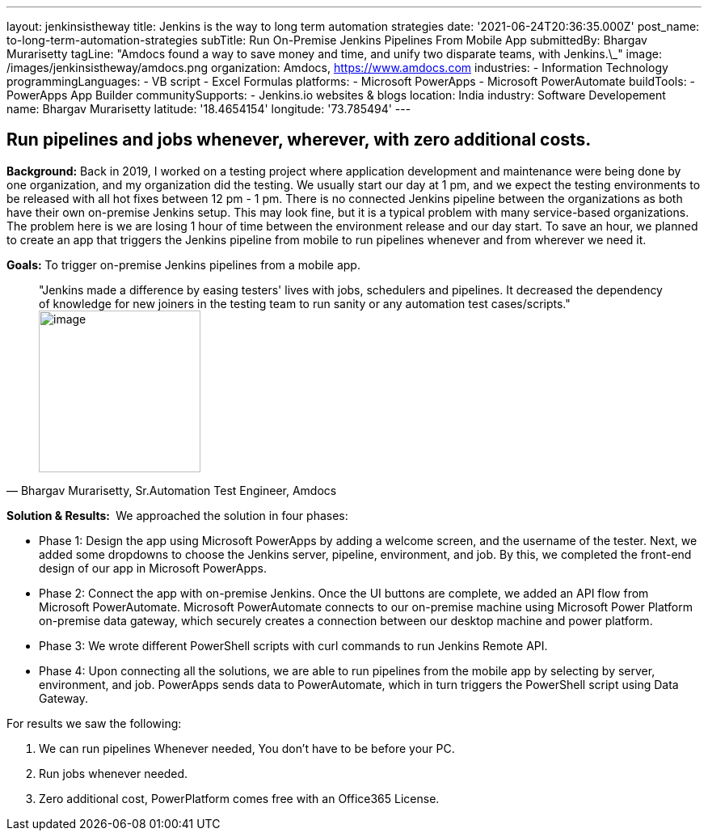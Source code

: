 ---
layout: jenkinsistheway
title: Jenkins is the way to long term automation strategies
date: '2021-06-24T20:36:35.000Z'
post_name: to-long-term-automation-strategies
subTitle: Run On-Premise Jenkins Pipelines From Mobile App
submittedBy: Bhargav Murarisetty
tagLine: "Amdocs found a way to save money and time, and unify two disparate teams, with Jenkins.\_"
image: /images/jenkinsistheway/amdocs.png
organization: Amdocs, https://www.amdocs.com
industries:
  - Information Technology
programmingLanguages:
  - VB script
  - Excel Formulas
platforms:
  - Microsoft PowerApps
  - Microsoft PowerAutomate
buildTools:
  - PowerApps App Builder
communitySupports:
  - Jenkins.io websites & blogs
location: India
industry: Software Developement
name: Bhargav Murarisetty
latitude: '18.4654154'
longitude: '73.785494'
---




== Run pipelines and jobs whenever, wherever, with zero additional costs.

*Background:* Back in 2019, I worked on a testing project where application development and maintenance were being done by one organization, and my organization did the testing. We usually start our day at 1 pm, and we expect the testing environments to be released with all hot fixes between 12 pm - 1 pm. There is no connected Jenkins pipeline between the organizations as both have their own on-premise Jenkins setup. This may look fine, but it is a typical problem with many service-based organizations. The problem here is we are losing 1 hour of time between the environment release and our day start. To save an hour, we planned to create an app that triggers the Jenkins pipeline from mobile to run pipelines whenever and from wherever we need it.

*Goals:* To trigger on-premise Jenkins pipelines from a mobile app.





[.testimonal]
[quote, "Bhargav Murarisetty, Sr.Automation Test Engineer, Amdocs"]
"Jenkins made a difference by easing testers' lives with jobs, schedulers and pipelines. It decreased the dependency of knowledge for new joiners in the testing team to run sanity or any automation test cases/scripts."
image:/images/jenkinsistheway/Jenkins-logo.png[image,width=200,height=200]


*Solution & Results: * We approached the solution in four phases:

* Phase 1: Design the app using Microsoft PowerApps by adding a welcome screen, and the username of the tester. Next, we added some dropdowns to choose the Jenkins server, pipeline, environment, and job. By this, we completed the front-end design of our app in Microsoft PowerApps.
* Phase 2: Connect the app with on-premise Jenkins. Once the UI buttons are complete, we added an API flow from Microsoft PowerAutomate. Microsoft PowerAutomate connects to our on-premise machine using Microsoft Power Platform on-premise data gateway, which securely creates a connection between our desktop machine and power platform.
* Phase 3: We wrote different PowerShell scripts with curl commands to run Jenkins Remote API.
* Phase 4: Upon connecting all the solutions, we are able to run pipelines from the mobile app by selecting by server, environment, and job. PowerApps sends data to PowerAutomate, which in turn triggers the PowerShell script using Data Gateway.

For results we saw the following:

. We can run pipelines Whenever needed, You don't have to be before your PC. 
. Run jobs whenever needed. 
. Zero additional cost, PowerPlatform comes free with an Office365 License.
